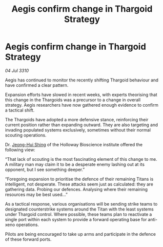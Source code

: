 :PROPERTIES:
:ID:       57e07d1d-3968-4b14-9df4-a1af95d627d7
:END:
#+title: Aegis confirm change in Thargoid Strategy
#+filetags: :Thargoid:galnet:
* Aegis confirm change in Thargoid Strategy

/04 Jul 3310/

Aegis has continued to monitor the recently shifting Thargoid behaviour and have confirmed a clear pattern. 

Expansion efforts have slowed in recent weeks, with experts theorising that this change in the Thargoids was a precursor to a change in overall strategy. Aegis researchers have now gathered enough evidence to confirm a tactical shift. 

The Thargoids have adopted a more defensive stance, reinforcing their current position rather than expanding outward. They are also targeting and invading populated systems exclusively, sometimes without their normal scouting operations. 

Dr. [[id:9dfc056b-14da-469e-ac5f-80519edcaf58][Jeong-Hui Shin]]g of the Holloway Bioscience institute offered the following view: 

“That lack of scouting is the most fascinating element of this change to me. A military man may claim it to be a desperate enemy lashing out at its opponent, but I see something deeper.” 

 “Foregoing expansion to prioritise the defence of their remaining Titans is intelligent, not desperate. These attacks seem just as calculated: they are gathering data. Probing our defences. Analysing where their remaining resources may be best used...” 

As a tactical response, various organisations will be sending strike teams to designated counterstrike systems around the Titan with the least systems under Thargoid control. Where possible, these teams plan to reactivate a single port within each system to provide a forward operating base for anti-xeno operations. 

Pilots are being encouraged to take up arms and participate in the defence of these forward ports.
